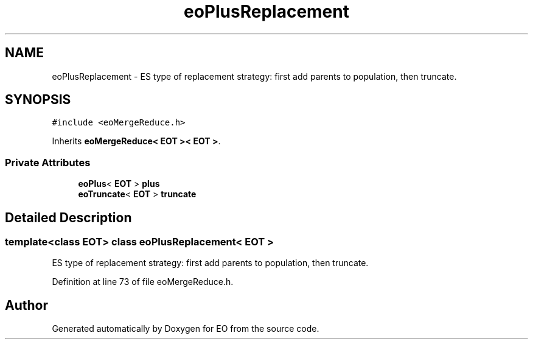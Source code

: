 .TH "eoPlusReplacement" 3 "19 Oct 2006" "Version 0.9.4-cvs" "EO" \" -*- nroff -*-
.ad l
.nh
.SH NAME
eoPlusReplacement \- ES type of replacement strategy: first add parents to population, then truncate.  

.PP
.SH SYNOPSIS
.br
.PP
\fC#include <eoMergeReduce.h>\fP
.PP
Inherits \fBeoMergeReduce< EOT >< EOT >\fP.
.PP
.SS "Private Attributes"

.in +1c
.ti -1c
.RI "\fBeoPlus\fP< \fBEOT\fP > \fBplus\fP"
.br
.ti -1c
.RI "\fBeoTruncate\fP< \fBEOT\fP > \fBtruncate\fP"
.br
.in -1c
.SH "Detailed Description"
.PP 

.SS "template<class EOT> class eoPlusReplacement< EOT >"
ES type of replacement strategy: first add parents to population, then truncate. 
.PP
Definition at line 73 of file eoMergeReduce.h.

.SH "Author"
.PP 
Generated automatically by Doxygen for EO from the source code.
